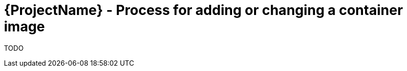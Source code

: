 [id="{ProjectNameID}-customize-container", reftext="{ProjectName} Process for adding or changing a container image"]


= {ProjectName}  - Process for adding or changing a container image

TODO
